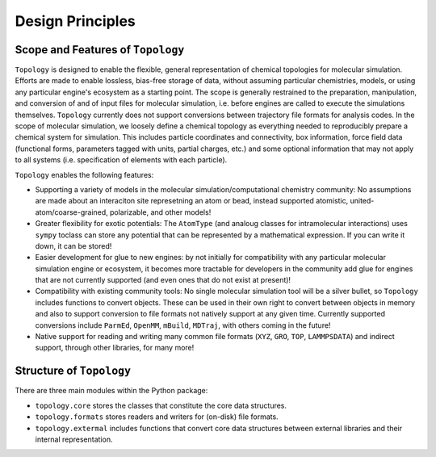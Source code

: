 =================
Design Principles
=================

Scope and Features of ``Topology``
----------------------------------

``Topology`` is designed to enable the flexible, general representation of
chemical topologies for molecular simulation. Efforts are made to enable
lossless, bias-free storage of data, without assuming particular chemistries,
models, or using any particular engine's ecosystem as a starting point. The
scope is generally restrained to the preparation, manipulation, and conversion
of and of input files for molecular simulation, i.e. before engines are called
to execute the simulations themselves. ``Topology`` currently does not support
conversions between trajectory file formats for analysis codes. In the scope of
molecular simulation, we loosely define a chemical topology as everything
needed to reproducibly prepare a chemical system for simulation. This includes
particle coordinates and connectivity, box information, force field data
(functional forms, parameters tagged with units, partial charges, etc.) and
some optional information that may not apply to all systems (i.e. specification
of elements with each particle).

``Topology`` enables the following features:

* Supporting a variety of models in the molecular simulation/computational
  chemistry community: No assumptions are made about an interaciton site
  represetning an atom or bead, instead supported atomistic,
  united-atom/coarse-grained, polarizable, and other models!

* Greater flexibility for exotic potentials: The ``AtomType`` (and analoug
  classes for intramolecular interactions) uses ``sympy`` toclass can store any
  potential that can be represented by a mathematical expression. If you can
  write it down, it can be stored!

* Easier development for glue to new engines: by not initially for
  compatibility with any particular molecular simulation engine or ecosystem,
  it becomes more tractable for developers in the community add glue for
  engines that are not currently supported (and even ones that do not exist at
  present)!


* Compatibility with existing community tools: No single molecular simulation
  tool will be a silver bullet, so ``Topology`` includes functions to convert
  objects. These can be used in their own right to convert between objects in
  memory and also to support conversion to file formats not natively support at
  any given time. Currently supported conversions include ``ParmEd``,
  ``OpenMM``, ``mBuild``, ``MDTraj``, with others coming in the future!


* Native support for reading and writing many common file formats (``XYZ``,
  ``GRO``, ``TOP``, ``LAMMPSDATA``) and indirect support, through other
  libraries, for many more!


Structure of ``Topology``
-------------------------
There are three main modules within the Python package:

* ``topology.core`` stores the classes that constitute the core data structures.
* ``topology.formats`` stores readers and writers for (on-disk) file formats.
* ``topology.extermal`` includes functions that convert core data structures between external libraries and their internal representation.

